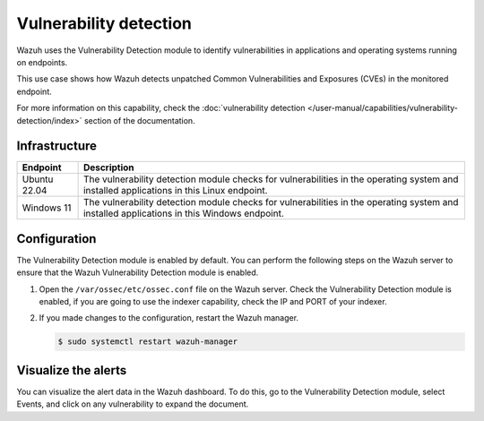 .. Copyright (C) 2015, Wazuh, Inc.

.. meta::
   :description: Wazuh detects if installed applications have an unpatched CVE in the monitored system. Learn more about this in this PoC.

Vulnerability detection
=======================

Wazuh uses the Vulnerability Detection module to identify vulnerabilities in applications and operating systems running on endpoints.

This use case shows how Wazuh detects unpatched Common Vulnerabilities and Exposures (CVEs) in the monitored endpoint.

For more information on this capability, check the :doc:`vulnerability detection </user-manual/capabilities/vulnerability-detection/index>` section of the documentation.

Infrastructure
--------------

+---------------+--------------------------------------------------------------------------------------------------------------------------------------------+
| Endpoint      | Description                                                                                                                                |
+===============+============================================================================================================================================+
| Ubuntu 22.04  | The vulnerability detection module checks for vulnerabilities in the operating system and installed applications in this Linux endpoint.   |
+---------------+--------------------------------------------------------------------------------------------------------------------------------------------+
| Windows 11    | The vulnerability detection module checks for vulnerabilities in the operating system and installed applications in this Windows endpoint. |
+---------------+--------------------------------------------------------------------------------------------------------------------------------------------+

Configuration
-------------

The Vulnerability Detection module is enabled by default. You can perform the following steps on the Wazuh server to ensure that the Wazuh Vulnerability Detection module is enabled.

#. Open the ``/var/ossec/etc/ossec.conf`` file on the Wazuh server. Check the Vulnerability Detection module is enabled, if you are going to use the indexer capability, check the IP and PORT of your indexer.

   .. code-block:: xml
      :emphasize-lines: 2
   
      <vulnerability-detection>
         <enabled>yes</enabled>
         <index-status>yes</index-status>
         <feed-update-interval>60m</feed-update-interval>
      </vulnerability-detection>
   
      <indexer>
         <enabled>yes</enabled>
         <hosts>
            <host>https://0.0.0.0:9200</host> <!-- Set your indexer IP and port -->
         </hosts>
         <ssl>
            <certificate_authorities>
            <ca>/etc/filebeat/certs/root-ca.pem</ca>
            </certificate_authorities>
            <certificate>/etc/filebeat/certs/filebeat.pem</certificate>
            <key>/etc/filebeat/certs/filebeat-key.pem</key>
         </ssl>
      </indexer>

#. If you made changes to the configuration, restart the Wazuh manager.

   .. code-block:: console

      $ sudo systemctl restart wazuh-manager

Visualize the alerts
--------------------

You can visualize the alert data in the Wazuh dashboard. To do this, go to the Vulnerability Detection module, select Events, and click on any vulnerability to expand the document.

.. thumbnail:: /images/poc/vulnerabilities-ubuntu-alerts.png
   :title: Detected vulnerabilities on Ubuntu alerts
   :align: center
   :width: 80%
